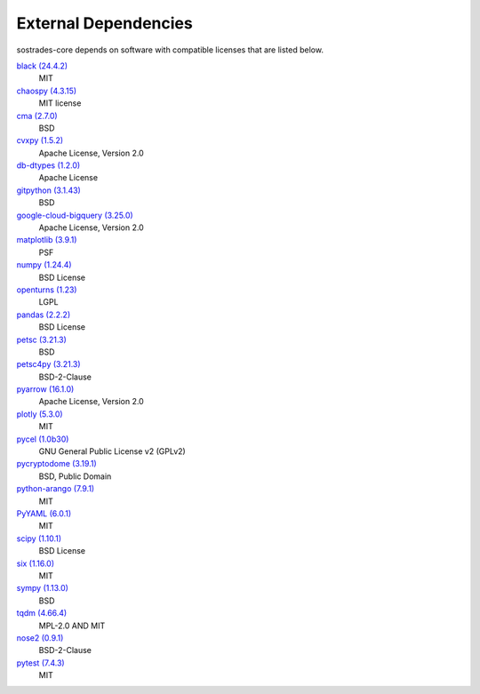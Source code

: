 External Dependencies
---------------------

sostrades-core depends on software with compatible licenses that are listed below.

`black (24.4.2) <https://github.com/psf/black>`_
    MIT

`chaospy (4.3.15) <https://chaospy.readthedocs.io/en/master/>`_
    MIT license

`cma (2.7.0) <https://github.com/CMA-ES/pycma>`_
    BSD

`cvxpy (1.5.2) <https://github.com/cvxpy/cvxpy>`_
    Apache License, Version 2.0

`db-dtypes (1.2.0) <https://github.com/googleapis/python-db-dtypes-pandas>`_
    Apache License

`gitpython (3.1.43) <https://github.com/gitpython-developers/GitPython>`_
    BSD

`google-cloud-bigquery (3.25.0) <https://github.com/googleapis/python-bigquery>`_
    Apache License, Version 2.0

`matplotlib (3.9.1) <https://matplotlib.org>`_
    PSF

`numpy (1.24.4) <https://numpy.org>`_
    BSD License

`openturns (1.23) <http://www.openturns.org>`_
    LGPL

`pandas (2.2.2) <https://pandas.pydata.org>`_
    BSD License

`petsc (3.21.3) <https://petsc.org/>`_
    BSD

`petsc4py (3.21.3) <https://gitlab.com/petsc/petsc>`_
    BSD-2-Clause

`pyarrow (16.1.0) <https://arrow.apache.org/>`_
    Apache License, Version 2.0

`plotly (5.3.0) <https://plotly.com/python/>`_
    MIT

`pycel (1.0b30) <https://github.com/stephenrauch/pycel>`_
    GNU General Public License v2 (GPLv2)

`pycryptodome (3.19.1) <https://www.pycryptodome.org>`_
    BSD, Public Domain

`python-arango (7.9.1) <https://github.com/arangodb/python-arango>`_
    MIT

`PyYAML (6.0.1) <https://pyyaml.org/>`_
    MIT

`scipy (1.10.1) <https://scipy.org/>`_
    BSD License

`six (1.16.0) <https://github.com/benjaminp/six>`_
    MIT

`sympy (1.13.0) <https://sympy.org>`_
    BSD

`tqdm (4.66.4) <https://tqdm.github.io>`_
    MPL-2.0 AND MIT

`nose2 (0.9.1) <https://docs.nose2.io/>`_
    BSD-2-Clause

`pytest (7.4.3) <https://docs.pytest.org/en/latest/>`_
    MIT
